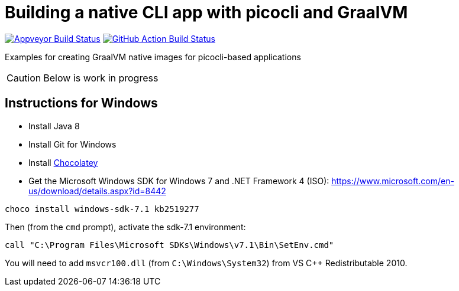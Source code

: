 = Building a native CLI app with picocli and GraalVM

image:https://ci.appveyor.com/api/projects/status/32r7s2skrgm9ubva?svg=true"[Appveyor Build Status,link=https://ci.appveyor.com/api/projects/status/32r7s2skrgm9ubva?svg=true]
image:https://github.com/remkop/picocli-native-image-demo/workflows/Java%20CI/badge.svg[GitHub Action Build Status,link=https://github.com/remkop/picocli-native-image-demo/workflows/Java%20CI/badge.svg]

Examples for creating GraalVM native images for picocli-based applications

CAUTION: Below is work in progress

== Instructions for Windows

* Install Java 8
* Install Git for Windows
* Install https://chocolatey.org/docs/installation[Chocolatey]
* Get the Microsoft Windows SDK for Windows 7 and .NET Framework 4 (ISO): https://www.microsoft.com/en-us/download/details.aspx?id=8442

----
choco install windows-sdk-7.1 kb2519277
----

Then (from the `cmd` prompt), activate the sdk-7.1 environment:

----
call "C:\Program Files\Microsoft SDKs\Windows\v7.1\Bin\SetEnv.cmd"
----

You will need to add `msvcr100.dll` (from `C:\Windows\System32`) from VS C++ Redistributable 2010.

